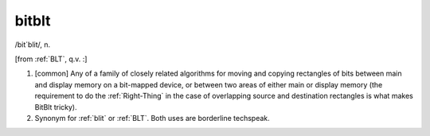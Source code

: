 .. _bitblt:

============================================================
bitblt
============================================================

/bit´blit/, n\.

[from :ref:`BLT`\, q.v.
:]

1.
   [common] Any of a family of closely related algorithms for moving and copying rectangles of bits between main and display memory on a bit-mapped device, or between two areas of either main or display memory (the requirement to do the :ref:`Right-Thing` in the case of overlapping source and destination rectangles is what makes BitBlt tricky).

2.
   Synonym for :ref:`blit` or :ref:`BLT`\.
   Both uses are borderline techspeak.

